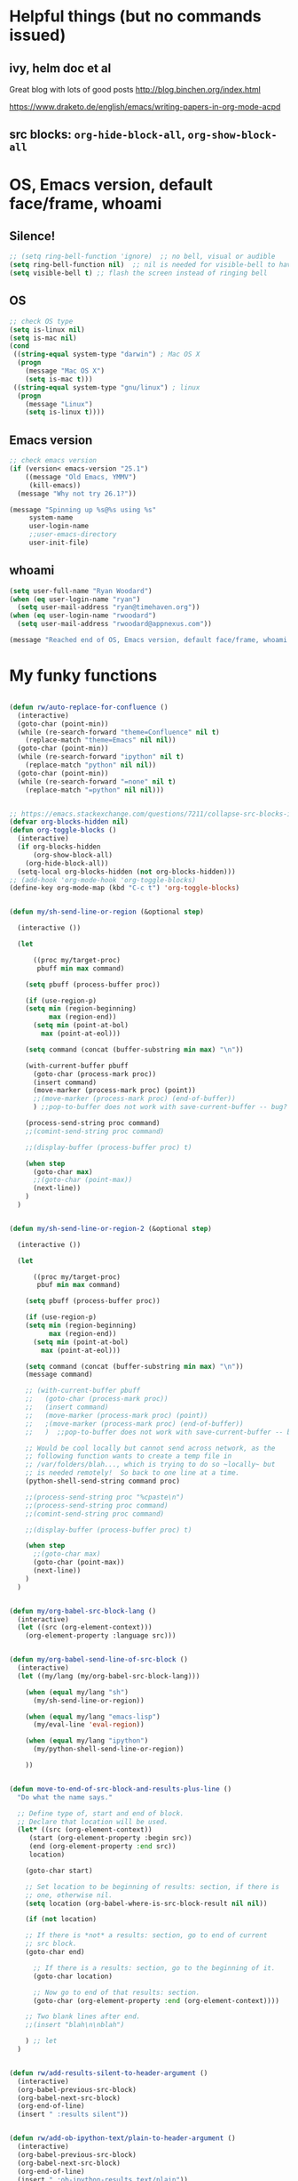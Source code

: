 * Helpful things (but no commands issued)

** ivy, helm doc et al

Great blog with lots of good posts
http://blog.binchen.org/index.html

https://www.draketo.de/english/emacs/writing-papers-in-org-mode-acpd


** src blocks: ~org-hide-block-all~, ~org-show-block-all~

* OS, Emacs version, default face/frame, whoami

** Silence!
#+BEGIN_SRC emacs-lisp :tangle yes
;; (setq ring-bell-function 'ignore)  ;; no bell, visual or audible
(setq ring-bell-function nil)  ;; nil is needed for visible-bell to have an effect
(setq visible-bell t) ;; flash the screen instead of ringing bell
#+END_SRC
** OS

#+BEGIN_SRC emacs-lisp :tangle yes
;; check OS type
(setq is-linux nil)
(setq is-mac nil)
(cond
 ((string-equal system-type "darwin") ; Mac OS X
  (progn
    (message "Mac OS X")
    (setq is-mac t)))
 ((string-equal system-type "gnu/linux") ; linux
  (progn
    (message "Linux")
    (setq is-linux t))))
#+END_SRC

#+RESULTS:
: t

** Emacs version

#+BEGIN_SRC emacs-lisp :tangle yes
;; check emacs version
(if (version< emacs-version "25.1")
    ((message "Old Emacs, YMMV")
     (kill-emacs))
  (message "Why not try 26.1?"))

(message "Spinning up %s@%s using %s"
	 system-name
	 user-login-name
	 ;;user-emacs-directory
	 user-init-file)
#+END_SRC

#+RESULTS:
: Spinning up rwoodard@rwoodard using nil

** whoami

#+BEGIN_SRC emacs-lisp :tangle yes
(setq user-full-name "Ryan Woodard")
(when (eq user-login-name "ryan")
  (setq user-mail-address "ryan@timehaven.org"))
(when (eq user-login-name "rwoodard")
  (setq user-mail-address "rwoodard@appnexus.com"))
#+END_SRC

#+RESULTS:

#+BEGIN_SRC emacs-lisp :tangle yes
(message "Reached end of OS, Emacs version, default face/frame, whoami!")
#+END_SRC
* My funky functions

#+BEGIN_SRC emacs-lisp :tangle yes

(defun rw/auto-replace-for-confluence ()
  (interactive)
  (goto-char (point-min))
  (while (re-search-forward "theme=Confluence" nil t)
    (replace-match "theme=Emacs" nil nil))
  (goto-char (point-min))
  (while (re-search-forward "ipython" nil t)
    (replace-match "python" nil nil))
  (goto-char (point-min))
  (while (re-search-forward "=none" nil t)
    (replace-match "=python" nil nil)))


;; https://emacs.stackexchange.com/questions/7211/collapse-src-blocks-in-org-mode-by-default
(defvar org-blocks-hidden nil)
(defun org-toggle-blocks ()
  (interactive)
  (if org-blocks-hidden
      (org-show-block-all)
    (org-hide-block-all))
  (setq-local org-blocks-hidden (not org-blocks-hidden)))
;; (add-hook 'org-mode-hook 'org-toggle-blocks)
(define-key org-mode-map (kbd "C-c t") 'org-toggle-blocks)


(defun my/sh-send-line-or-region (&optional step)

  (interactive ())

  (let

      ((proc my/target-proc)
       pbuff min max command)

    (setq pbuff (process-buffer proc))

    (if (use-region-p)
	(setq min (region-beginning)
	      max (region-end))
      (setq min (point-at-bol)
	    max (point-at-eol)))

    (setq command (concat (buffer-substring min max) "\n"))

    (with-current-buffer pbuff
      (goto-char (process-mark proc))
      (insert command)
      (move-marker (process-mark proc) (point))
      ;;(move-marker (process-mark proc) (end-of-buffer))
      )	;;pop-to-buffer does not work with save-current-buffer -- bug?

    (process-send-string proc command)
    ;;(comint-send-string proc command)

    ;;(display-buffer (process-buffer proc) t)

    (when step
      (goto-char max)
      ;;(goto-char (point-max))
      (next-line))
    )
  )


(defun my/sh-send-line-or-region-2 (&optional step)

  (interactive ())

  (let

      ((proc my/target-proc)
       pbuf min max command)

    (setq pbuff (process-buffer proc))

    (if (use-region-p)
	(setq min (region-beginning)
	      max (region-end))
      (setq min (point-at-bol)
	    max (point-at-eol)))

    (setq command (concat (buffer-substring min max) "\n"))
    (message command)

    ;; (with-current-buffer pbuff
    ;;   (goto-char (process-mark proc))
    ;;   (insert command)
    ;;   (move-marker (process-mark proc) (point))
    ;;   ;(move-marker (process-mark proc) (end-of-buffer))
    ;;   )  ;;pop-to-buffer does not work with save-current-buffer -- bug?

    ;; Would be cool locally but cannot send across network, as the
    ;; following function wants to create a temp file in
    ;; /var/folders/blah..., which is trying to do so ~locally~ but
    ;; is needed remotely!  So back to one line at a time.
    (python-shell-send-string command proc)

    ;;(process-send-string proc "%cpaste\n")
    ;;(process-send-string proc command)
    ;;(comint-send-string proc command)

    ;;(display-buffer (process-buffer proc) t)

    (when step
      ;;(goto-char max)
      (goto-char (point-max))
      (next-line))
    )
  )


(defun my/org-babel-src-block-lang ()
  (interactive)
  (let ((src (org-element-context)))
    (org-element-property :language src)))


(defun my/org-babel-send-line-of-src-block ()
  (interactive)
  (let ((my/lang (my/org-babel-src-block-lang)))

    (when (equal my/lang "sh")
      (my/sh-send-line-or-region))

    (when (equal my/lang "emacs-lisp")
      (my/eval-line 'eval-region))

    (when (equal my/lang "ipython")
      (my/python-shell-send-line-or-region))

    ))


(defun move-to-end-of-src-block-and-results-plus-line ()
  "Do what the name says."

  ;; Define type of, start and end of block.
  ;; Declare that location will be used.
  (let* ((src (org-element-context))
	 (start (org-element-property :begin src))
	 (end (org-element-property :end src))
	 location)

    (goto-char start)

    ;; Set location to be beginning of results: section, if there is
    ;; one, otherwise nil.
    (setq location (org-babel-where-is-src-block-result nil nil))

    (if (not location)

	;; If there is *not* a results: section, go to end of current
	;; src block.
	(goto-char end)

      ;; If there is a results: section, go to the beginning of it.
      (goto-char location)

      ;; Now go to end of that results: section.
      (goto-char (org-element-property :end (org-element-context))))

    ;; Two blank lines after end.
    ;;(insert "blah\n\nblah")

    ) ;; let
  )


(defun rw/add-results-silent-to-header-argument ()
  (interactive)
  (org-babel-previous-src-block)
  (org-babel-next-src-block)
  (org-end-of-line)
  (insert " :results silent"))
   

(defun rw/add-ob-ipython-text/plain-to-header-argument ()
  (interactive)
  (org-babel-previous-src-block)
  (org-babel-next-src-block)
  (org-end-of-line)
  (insert " :ob-ipython-results text/plain"))
   


(defun insert-block-same-as-current (el)
  "docstring"
  (let* ((language (org-element-property :language el))
	 (parameters (org-element-property :parameters el)))
    (beginning-of-line)
    (insert (format "#+BEGIN_SRC %s %s

    ,#+" "END_SRC\n\n" language parameters)))
  (previous-line)
  (previous-line)
  (previous-line)
  )


(defun move-and-insert-new-block (below)
  "Do two things with one call."
  ;; Find out if we need to go up or down.

  (let* ((el (org-element-context)))

    (if below

	(move-to-end-of-src-block-and-results-plus-line)

      (org-babel-goto-src-block-head)

      ) ;; if below

    (insert-block-same-as-current el)
    )
  )


(defun insert-new-block-same-as-current (&optional below)
  "Insert a src block above the current point.
	      With prefix arg BELOW, insert it below the current point."

  (interactive "P")

  (cond

   ((org-in-src-block-p)

    ;; If we are in a src block, do this stuff.
    (move-and-insert-new-block below))

   ) ;; cond

  ) ;; defun


(defun insert-new-block-same-as-current-below ()
  (interactive)
  (insert-new-block-same-as-current t))


(defun select-current-line ()
  "Select the current line"
  (interactive)
  (end-of-line) ; move to end of line
  (set-mark (line-beginning-position)))


(defun my/python-shell-send-line-or-region ()
  "docstring"
  (interactive)
  (if (use-region-p)
      (python-shell-send-region	;; This function is built-in to python-mode.
       (region-beginning) (region-end))
    ;; else
    (python-shell-send-region
     (line-beginning-position) (line-end-position))))


;;
;; from
;; https://emacs.stackexchange.com/questions/24190/send-orgmode-sh-babel-block-to-eshell-term-in-emacs
;; needs
;; https://github.com/metaperl/shell-current-directory/blob/master/shell-current-directory.el
;;

;; (use-package shell-current-directory
;;   :bind ("M-S" . shell-current-directory)
;;   :config (load-file (expand-file-name "shell.el"
;;				       user-emacs-directory)))


;; (defun kdm/sh-send-line-or-region ()
;;   (interactive)
;;   (if (use-region-p)
;;       (append-to-buffer (get-buffer (directory-shell-buffer-name)) (mark)(point))
;;     (let (p1 p2)
;;       (setq p1 (line-beginning-position))
;;       (setq p2 (line-end-position))
;;       (append-to-buffer (get-buffer (directory-shell-buffer-name)) p1 p2)
;;       ))
;;   (let (b)
;;     (setq b (get-buffer (current-buffer)))
;;     (switch-to-buffer-other-window (get-buffer (directory-shell-buffer-name)))
;;     (execute-kbd-macro "\C-m")
;;     (switch-to-buffer-other-window b)
;;     )
;;   )

;; (global-set-key "\M-s" 'kdm/sh-send-line-or-region)
#+END_SRC

#+RESULTS:
: my/python-shell-send-line-or-region

#+BEGIN_SRC emacs-lisp :tangle yes
(message "Reached end of my funky functions!")
#+END_SRC
* My key bindings

#+BEGIN_SRC emacs-lisp :tangle yes
;; See examples at bottom of this file of ways to set keys.

;; Global.

(global-set-key [end]
		'move-end-of-line)
(global-set-key [home]
		'move-beginning-of-line)
(global-set-key (kbd "s-s")
		'isearch-forward)  ;; Mac command key
(global-set-key (kbd "s-r")
		'isearch-backward)  ;; Mac command key

(add-hook 'isearch-mode-hook
	  (lambda ()

	    (define-key isearch-mode-map (kbd "s-s")
	      'isearch-repeat-forward)
	    (define-key isearch-mode-map (kbd "s-r")
	      'isearch-repeat-backward)
	    ))

;; Make only one window.
(global-set-key [f1]
		'delete-other-windows)

;; Make this window go away.
(global-set-key [S-f1]
		'delete-window)

;; Go to table of key bindings.
(global-set-key [M-f1]
		(lambda ()
		  (interactive)
		  (bookmark-jump "keys")
		  (recenter-top-bottom 1)))

;; Split window in half (top and bottom).
(global-set-key [f2]
		(lambda ()
		  (interactive)
		  (split-window-vertically)
		  (other-window 1)))

;; Split window in half (left and right).
(global-set-key [S-f2]
		(lambda ()
		  (interactive)
		  (split-window-horizontally)
		  (other-window 1)))

;; Bury buffer.
(global-set-key [f3]
		'bury-buffer)

;; Kill buffer (require two key presses since it's a kill).
(global-set-key [S-f3]
		'kill-buffer)

;; Set target buffer for sending commands to
(defun my/set-target-buffer ()
  "Tag as target buffer for shell commands"
  (interactive)
  (setq my/target-proc (get-buffer-process (current-buffer)))
  (message (concat "New my/target-proc is " (buffer-name)))
  )
(global-set-key [C-S-f4] 'my/set-target-buffer)
(global-set-key [M-s-f4] 'my/sh-send-line-or-region)

;; Switch to most recent buffer.
(global-set-key [f5]
		(lambda ()
		  (interactive)
		  (switch-to-buffer nil)))

;; JFGI
(global-set-key [S-f5]
		'browse-url)

;; Go to next window.
(global-set-key [f6]
		(lambda ()
		  (interactive)
		  (other-window 1)))

;; Go to previous window.
(global-set-key [S-f6]
		(lambda ()
		  (interactive)
		  (other-window -1)))

;; Go to next frame
(global-set-key [C-f6]
		(lambda ()
		  (interactive)
		  (other-frame 1)))

;; center line
(global-set-key [f7]
		'recenter-top-bottom)

;; helm version of buffers.
(global-set-key [f8]
		'helm-mini)

;; speedbar
(global-set-key [S-f8]
		'sr-speedbar-toggle)

;; menu that a mouse would find.
(global-set-key [M-f8]
		'tmm-menubar)

;; Info!
(global-set-key [C-f8]
		'info)

;; Top and bottom of buffer.
(global-set-key [S-f9]
		'beginning-of-buffer)

(global-set-key [S-f10]
		(lambda ()
		  (interactive)
		  (goto-char (point-max))))

(global-set-key [S-f11]
		'helm-find-files)

(global-set-key [f11]
		'save-buffer)

(global-set-key [f12]
		'helm-M-x)

(global-set-key [C-f12]
		'eval-last-sexp)

;; temp place for one-off keyboard macros, for now
;; (global-set-key [f14]
;;                 'akmtdfgen)




;; org bindings moved to org section below






(add-hook 'sh-mode-hook
	  (lambda()

	    (define-key sh-mode-map [M-f12]
	      (lambda ()
		(interactive)
		(my/sh-send-line-or-region)
		))


	    (define-key sh-mode-map [S-f12]
	      (lambda ()
		(interactive)
		(my/sh-send-line-or-region t)
		))

	    ;; (define-key sh-mode-map [f12]
	    ;;   (lambda ()
	    ;;     (interactive)
	    ;;     (let (b)
	    ;;       (setq b (get-buffer (current-buffer)))
	    ;;       (sh-send-line-or-region-and-step)
	    ;;       (goto-char (point-max))
	    ;;       (switch-to-buffer-other-window b)
	    ;;     )))


	    ;; (define-key sh-mode-map [S-f12]
	    ;;   (lambda ()
	    ;;     (interactive)
	    ;;     (let (b)
	    ;;       (setq b (get-buffer (current-buffer)))
	    ;;       (sh-send-line-or-region-and-step)
	    ;;       (goto-char (point-max))
	    ;;       (switch-to-buffer-other-window b)
	    ;;       (next-line)
	    ;;       (end-of-line))))

	    ))


;; Piggybacking on sh-mode to send to spark-shell.
(add-hook 'scala-mode-hook
	  (lambda()

	    (define-key scala-mode-map [M-f12]
	      (lambda ()
		(interactive)
		(my/sh-send-line-or-region)
		))


	    (define-key scala-mode-map [S-f12]
	      (lambda ()
		(interactive)
		(my/sh-send-line-or-region t)
		))

	    ))


(defun my/eval-line (mode-specific-eval)
  "Send entire current line to sh, elisp, python or whatever."
  (let ((start (line-beginning-position))
	(end (line-end-position)))
    (funcall mode-specific-eval start end)))


(add-hook 'python-mode-hook
	  (lambda()

	    (define-key python-mode-map [M-f12]
	      (lambda ()
		(interactive)
		(my/eval-line 'python-shell-send-region)))

	    (define-key python-mode-map [S-f12]
	      (lambda ()
		(interactive)
		(my/eval-line 'python-shell-send-region)
		(next-line)
		(end-of-line)))


	    ;; Sometimes this is useful, like over ssh to BARE.
	    (define-key python-mode-map [M-f12]
	      (lambda ()
		(interactive)
		(my/sh-send-line-or-region)
		))


	    (define-key python-mode-map [S-f12]
	      (lambda ()
		(interactive)
		(my/sh-send-line-or-region t)
		))


	    ))


(add-hook 'emacs-lisp-mode-hook
	  (lambda()

	    (define-key emacs-lisp-mode-map [S-f12]
	      (lambda ()
		(interactive)
		(my/eval-line 'eval-region)))

	    ))


(global-set-key (kbd "M-x") 'helm-M-x)

  ;; Cool things in term mode.
  ;;
  ;; ‘C-c C-l’
  ;; ‘C-c C-o’


  ;;;;
  ;;
  ;; Examples.
  ;;
  ;; From Info, examples of ways to set global keys:
  ;;
  ;; (global-set-key (kbd "C-c y") 'clipboard-yank)
  ;; (global-set-key (kbd "C-M-q") 'query-replace)
  ;; (global-set-key (kbd "<f5>") 'flyspell-mode)
  ;; (global-set-key (kbd "C-<f5>") 'linum-mode)
  ;; (global-set-key (kbd "C-<right>") 'forward-sentence)
  ;; (global-set-key (kbd "<mouse-2>") 'mouse-save-then-kill)

  ;; (global-set-key "\C-x\M-l" 'make-symbolic-link)

  ;; <TAB>
  ;; (global-set-key "\C-x\t" 'indent-rigidly)

  ;; (global-set-key [?\C-=] 'make-symbolic-link)
  ;; (global-set-key [?\M-\C-=] 'make-symbolic-link)
  ;; (global-set-key [?\H-a] 'make-symbolic-link)
  ;; (global-set-key [f7] 'make-symbolic-link)
  ;; (global-set-key [C-mouse-1] 'make-symbolic-link)

  ;; (global-set-key [?\C-z ?\M-l] 'make-symbolic-link)
#+END_SRC

#+RESULTS:
| (lambda nil (define-key emacs-lisp-mode-map [f12] (lambda nil (interactive) (my/eval-line (quote eval-region))))) | (lambda nil (define-key emacs-lisp-mode-map [f12] (function (lambda nil (interactive) (my/eval-line (quote eval-region)))))) | lisp-outline-setup | (lambda nil (lispy-mode) (eldoc-mode)) | ac-emacs-lisp-mode-setup | aggressive-indent-mode |

#+BEGIN_SRC emacs-lisp :tangle yes
(message "Reached end of my key bindings!")
#+END_SRC
* SSH, tramp

#+BEGIN_SRC emacs-lisp :tangle yes
(setq tramp-default-method "ssh")
(setq tramp-auto-save-directory "~/tmp/tramp/")
(setq tramp-chunksize 2000)

;; tramp can be really slow, the following really helped
;; https://emacs.stackexchange.com/questions/17543/tramp-mode-is-much-slower-than-using-terminal-to-ssh
(setq remote-file-name-inhibit-cache nil)
(setq vc-ignore-dir-regexp
      (format "%s\\|%s"
                    vc-ignore-dir-regexp
                    tramp-file-name-regexp))
(setq tramp-verbose 1)
(eval-after-load 'tramp '(setenv "SHELL" "/bin/bash"))
#+END_SRC

#+RESULTS:
: 1

#+BEGIN_SRC emacs-lisp :tangle yes
(message "Reached end of * SSH, tramp!")
#+END_SRC
* Confluence (corpwiki)

#+BEGIN_SRC emacs-lisp :tangle yes
(require 'ox-confluence)
#+END_SRC

#+BEGIN_SRC emacs-lisp :tangle yes
(message "Reached end of * Confluence (corpwiki)!")
#+END_SRC

* Other useful packages

#+BEGIN_SRC emacs-lisp :tangle yes
;; associated file extensions with modes
(setq auto-mode-alist (append '(("\\.m$" . octave-mode))
      auto-mode-alist))

;; https://emacs.stackexchange.com/questions/20799/show-time-in-different-time-zones
;; (setq display-time-world-time-format "%Z\t%a %d %b %R\t%Y-%m-%d %H:%M:%S\t%R %F %a")
(setq display-time-world-time-format "\t%Z\t%R\t%F\t%a")
(setq display-time-format "%R %F %a")
;;(display-time-mode 1)
;;(display-time-mode 0)

;; used by (display-time-world)

;; (defface egoge-display-time
;;   '((((type x w32 mac))
;;      ;; #060525 is the background colour of my default face.
;;      (:foreground "#060525" :inherit bold))
;;     (((type tty))
;;      (:foreground "blue")))
;;   "Face used to display the time in the mode line.")

;; This causes the current time in the mode line to be displayed in
;; `egoge-display-time-face' to make it stand out visually.
;; (setq display-time-string-forms
;;       '((propertize (concat " " 24-hours ":" minutes " ")
;;  		    'face 'egoge-display-time)))

;; (setq display-time-string-forms
;;       '((substring year -2) "/" month "/" day
;;     " " 24-hours ":" minutes ":" seconds
;;     (if time-zone " (") time-zone (if time-zone ")")
;;     (if mail " Mail" "")))


;; (setq display-time-string-forms
;;       '(year "-" month "-" day
;;     " " 24-hours ":" minutes ":" seconds
;;     (if time-zone " (") time-zone (if time-zone ")")))

;; https://emacs.stackexchange.com/questions/7365/how-to-display-date-in-julian-in-the-mode-line
(set-time-zone-rule t) ;; Use Universal time.
(setq display-time-string-forms
    '(24-hours ":" minutes ":" seconds
    (if time-zone " (") time-zone (if time-zone ")")))

(let ((time (current-time)))
  (set-time-zone-rule t) ;; Use Universal time.
  (prog1 (format-time-string "%Y-%m-%d %T UTC" time)
    (set-time-zone-rule nil))) ;; Reset to default time zone.

;; https://emacs.stackexchange.com/questions/20799/show-time-in-different-time-zones
;; (add-to-list 'zoneinfo-style-world-list '("Europe/Greenwich" "Greenwich"))

;; (setq zoneinfo-style-world-list '(("America/Los_Angeles" "Portland") ("America/New_York" "New York")
;;  ("Europe/London" "London") ("Europe/Paris" "Paris") ("Asia/Calcutta"
;;  "Bangalore") ("Asia/Tokyo" "Tokyo") ("Europe/Greenwich" "Greenwich")))

(setq zoneinfo-style-world-list '(("America/Los_Angeles" "Portland") ("America/New_York" "New York")
("Europe/Greenwich" "Greenwich")))

#+END_SRC


#+BEGIN_SRC emacs-lisp :tangle yes
;; The following were automatically saved by savehist:

;; (setq savehist-minibuffer-history-variables '(buffer-name-history file-name-history helm-apropos-history helm-M-x-input-history))
;; (setq buffer-name-history '("for_scimax_standalone" "helm-adaptive-history"))
;; (setq file-name-history '(#("~/.emacs.d/elisp/scimax/user/" 0 29 (ivy-index 0)) #("/Users/rwoodard/github/timehaven/dotemacsd/for_scimax_standalone/" 0 65 (ivy-index 0)) #("~/github/timehaven/dotemacsd/for_scimax_standalone/ryan_after_scimax.org" 1 2 (match-part "/Users/rwoodard/github/timehaven/dotemacsd/for_scimax_standalone/ryan_after_scimax.org") 2 72 (match-part "/Users/rwoodard/github/timehaven/dotemacsd/for_scimax_standalone/ryan_after_scimax.org")) #("/Users/rwoodard/.emacs.d/helm-adaptive-history" 0 46 (ivy-index 0))))
;; (setq helm-apropos-history '("savehis"))
;; (setq helm-M-x-input-history '("fin poi" "saveh" "info" "helm ap" "helm resu"))

(setq history-delete-duplicates t)
(setq savehist-additional-variables 
                    '(command-history))

;; some Stack Overflow post saved all of these, but probably not
;; necessary.
;; https://emacs.stackexchange.com/questions/45069/how-do-i-persist-m-x-calls-so-they-can-be-displayed-in-mru-order
;;
;; magit-read-rev-history
;;                       read-expression-history
;;                       helm-grep-history
;;                       minibuffer-history
;;                       file-name-history
;;                       ido-file-history
;;                       evil-ex-history
;;                       mark-ring
;;                       search-ring
;;                       extended-command-history
;;                       evil-jumps-history
;;                       kill-ring
;;                       search-ring
;;                       regexp-search-ring
;;                       compile-history
;;                       log-edit-comment-ring
;;                       command-history))
(savehist-mode 1)
#+END_SRC


#+BEGIN_SRC emacs-lisp :tangle yes 
(use-package sr-speedbar)
(require 'sr-speedbar)

;; On Mac, -R does not work.
;; (setq projectile-tags-command "ctags -Re -f \"%s\" %s")  ;; original
;; brew install ctags
(when (eq is-mac t)
  (setq projectile-tags-command "/usr/local/Cellar/ctags/5.8_1/bin/ctags -Re -f \"%s\" %s"))
#+END_SRC


[[http://pragmaticemacs.com/emacs/tree-style-directory-views-in-dired-with-dired-subtree/][dired subtree!]] source is [[https://github.com/Fuco1/dired-hacks][here]].

In ~dired~ mode, use ~i~ to expand subdirectory and ~;~ to hide it
again.  Great stuff!  Probably lots of other cool ~dired~ hacks there.

#+BEGIN_SRC emacs-lisp :tangle yes 
(use-package dired-subtree
  :config
  (bind-keys :map dired-mode-map
             ("i" . dired-subtree-insert)
             (";" . dired-subtree-remove)))
#+END_SRC

#+BEGIN_SRC emacs-lisp :tangle yes
(message "Reached end of * Other useful packages!")
#+END_SRC

* Dashboard at startup

https://github.com/rakanalh/emacs-dashboard

#+BEGIN_SRC emacs-lisp :tangle yes
  ;; (use-package dashboard
  ;;   :ensure t
  ;;   :config
  ;;   (dashboard-setup-startup-hook))

;; https://github.com/daedreth/UncleDavesEmacs
(use-package dashboard
  :ensure t
  :config
    (dashboard-setup-startup-hook)
    (setq dashboard-items '((recents  . 5)
                            (projects . 5)))
    (setq dashboard-banner-logo-title "Welcome to Uncle Ryan's Emacs!"))
#+END_SRC

#+BEGIN_SRC emacs-lisp :tangle yes
;; http://irreal.org/blog/?p=1450
;; http://irreal.org/blog/?p=6645
;; Make Mac fn key the hyper H- modifier key.
(when (eq is-mac t)
  (setq ns-function-modifier 'hyper))

(require 'scimax-hydra)  ;; OH..MY..GOODNESS...
(require 'scimax-dashboard)

#+END_SRC

#+BEGIN_SRC emacs-lisp :tangle yes
(message "Reached end of * keymap!")
#+END_SRC
* keymap
* org settings
Remove this stuff from html publish:
#+BEGIN_SRC
Author: Ryan Woodard
Created: 2017-12-21 Thu 16:46
Validate
#+END_SRC

#+BEGIN_SRC emacs-lisp :tangle yes
(setq org-export-html-postamble nil)
#+END_SRC

#+RESULTS:

Do cool Library of Babel things so that each ipython .org file I can simply do

#+BEGIN_EXAMPLE
# +BEGIN_SRC ipython :results output silent :noweb yes
<<ipython-startup>>
# +END_SRC
#+END_EXAMPLE

#+begin_src emacs-lisp :tangle yes
(org-babel-lob-ingest "~/lob.org")
#+end_src


Allow inline image resizing within org doc:

#+BEGIN_EXAMPLE
#+ATTR_ORG: :width 30%
[[file:static/IMG_20171212_134953.jpg]]
#+END_EXAMPLE

#+BEGIN_SRC emacs-lisp :tangle yes
(setq org-image-actual-width nil)
#+END_SRC

#+BEGIN_SRC emacs-lisp :tangle yes
(message "Reached end of * org settings!")
#+END_SRC

** html css output
#+BEGIN_SRC emacs-lisp :tangle no
;; https://github.com/dakrone/ox-tufte
;; (require 'ox-tufte)
#+END_SRC

#+RESULTS:
: ox-tufte

** org related macros and keybindings

#+BEGIN_SRC emacs-lisp :tangle yes
(add-hook 'org-mode-hook
	  (lambda ()

	    (define-key org-mode-map [M-f3]
	      'org-babel-remove-result-one-or-many)

	    ;; Remove all results in buffer...dangerous!  But can undo!
	    (define-key org-mode-map [C-f3]
	      (lambda ()
		(interactive)
		(org-babel-remove-result-one-or-many t)))

	    (define-key org-mode-map [f4]
	      'org-ctrl-c-ctrl-c)
	      ;; 'org-babel-execute-src-block)

	    (define-key org-mode-map [f9]
	      (lambda ()
		(interactive)
		(org-previous-block nil)
		;; (org-show-block-all)
		;; (outline-show-all)
		))

	    (define-key org-mode-map [f10]
	      (lambda ()
		(interactive)
		(org-next-block nil)
		;; (org-show-block-all)
		;; (outline-show-all)
		))

	    ;; Toggle hide of all results.
	    (define-key org-mode-map [S-f9]
	      'org-babel-hide-result-toggle)

	    ;; Go to results section of current block.
	    (define-key org-mode-map [S-f10]
	      (lambda ()
		(interactive)
		(let ((location (org-babel-where-is-src-block-result)))
		  (when location
		    (goto-char location)))))

	    ;; (define-key org-mode-map [M-f9]
	    ;;   'insert-new-block-same-as-current)

	    ;; insert src block above
	    (define-key org-mode-map [M-f9]
	      (lambda ()
		(interactive)
		(org-babel-insert-block)))

	    (define-key org-mode-map [C-f9]
	      'org-show-block-all)

	    (define-key org-mode-map [C-f10]
	      'org-hide-block-all)

	    (define-key org-mode-map [C-S-f9]
	      'outline-show-all)

	    (define-key org-mode-map [C-S-f10]
	      'outline-hide-body)

	    ;; insert src block below
	    (define-key org-mode-map [M-f10]
	      (lambda ()
		(interactive)
		(org-babel-insert-block t)))

	    ;; (define-key org-mode-map [M-f10]
	    ;;   'insert-new-block-same-as-current-below)

	    (define-key org-mode-map [S-f4]
	      (lambda ()
		(interactive)
		(org-ctrl-c-ctrl-c)
		;; (org-babel-execute-src-block)
		(org-next-block)))

	    (define-key org-mode-map [M-f4]
	      (lambda ()
		(interactive)
		(org-ctrl-c-ctrl-c)
		;; (org-babel-execute-src-block)
		(insert-new-block-same-as-current-below)))


	    ;; (define-key org-mode-map [f12]
	    ;;   'my/org-babel-send-line-of-src-block)

	    ;; (define-key org-mode-map [S-f12]
	    ;;   (lambda ()
	    ;; 	(interactive)
	    ;; 	(org-fill-paragraph)
	    ;; 	(save-buffer)
	    ;; 	(org-html-export-to-html)))

	    (define-key org-mode-map [S-f12] 'org-fill-paragraph)

	    (define-key org-mode-map [M-f12]
	      'org-edit-special)

	    ))


(add-hook 'org-src-mode-hook
	  (lambda ()

	    ;; C-c C-c, standard Python mode, no elpy
	    (define-key org-src-mode-map [f4]
	      'python-shell-send-buffer)

	    (define-key org-src-mode-map [M-f12]
	      'org-edit-src-exit)

	    (define-key org-src-mode-map [f9]
	      (lambda ()
		(interactive)
		(org-previous-block)
		(org-show-block-all)))


	    ))


;; publish as html file
(fset 'my/export-as-html-file
   "\C-c\C-ehh")


;; (add-hook 'text-mode-hook 'refill-mode)
;; (remove-hook 'text-mode-hook 'refill-mode)
;; (add-hook 'text-mode-hook
;; 	  (lambda()

;; 	    (define-key emacs-lisp-mode-map [f12]
;; 	      (lambda ()
;; 		(interactive)
;; 		(my/eval-line 'eval-region)))

;; 	    ))


;; Tough nut to crack.
;; https://github.com/davidshepherd7/aggressive-fill-paragraph-mode
;; https://emacs.stackexchange.com/questions/3746/is-there-fully-automatic-fill-paragraph-mode-for-code-comments

;; does not work
;; (add-hook 'org-mode-hook 'refill-mode)
;; (add-hook 'org-src-mode-hook
;; 	  (lambda ()
;; 	    (interactive)
;; 	    (refill-mode -1)))

;; (remove-hook 'org-mode-hook 'refill-mode)
;; (remove-hook 'org-src-mode-hook 'refill-mode)
;;             (lambda ()
;;               ;; Enable fill column indicator
;;               ;;(fci-mode t)
;;               ;; Turn off line numbering, it makes org so slow
;;               ;;(linum-mode -1)
;;               ;; Set fill column to 79
;;               ;;(setq fill-column 79)
;;               ;; Enable automatic line wrapping at fill column
;;               (refill-mode t)))


(setq org-hide-emphasis-markers t)

;; Allow 10 lines to be bold.
;; https://emacs.stackexchange.com/questions/13820/inline-verbatim-and-code-with-quotes-in-org-mode
;; (setcar (nthcdr 4 org-emphasis-regexp-components) 10)

;; https://ox-hugo.scripter.co/test/posts/multi-line-bold/
(with-eval-after-load 'org
  ;; Allow multiple line Org emphasis markup.
  ;; http://emacs.stackexchange.com/a/13828/115
  (setcar (nthcdr 4 org-emphasis-regexp-components) 20) ;Up to 20 lines, default is just 1
  ;; Below is needed to apply the modified `org-emphasis-regexp-components'
  ;; settings from above.
  (org-set-emph-re 'org-emphasis-regexp-components org-emphasis-regexp-components))
#+END_SRC

#+RESULTS:
: 10

** capture, agenda, etc

From https://emacs.cafe/emacs/orgmode/gtd/2017/06/30/orgmode-gtd.html:

#+BEGIN_SRC emacs-lisp :tangle yes
(setq org-agenda-files '("~/org/inbox.org"
                         "~/org/read.org"
                         "~/org/ml.org"
                         "~/org/de.org"
                         ;;"~/org/someday.org"
                         "~/org/personal.org"
                         "~/org/tickler.org"))

(setq org-todo-keywords '((sequence "TODO(t)" "WAITING(w)" "|" "DONE(d)" "CANCELLED(c)")))

;; (setq org-log-done 'note)  ;; note and time
(setq org-log-done 'time)  ;; time only

(setq org-agenda-custom-commands 
      '(("o" "At the office" tags-todo "@office"
         ((org-agenda-overriding-header "Office")))))

;; capture with C-c C-c
(setq org-capture-templates '(("t" "Todo [inbox]" entry
                               (file+headline "~/org/inbox.org" "Tasks")
                               "* TODO %i%?")
                              ("T" "Tickler" entry
                               (file+headline "~/org/tickler.org" "Tickler")
                               "* %i%? \n %U")
                              ("r" "read" entry
                               (file+headline "~/org/read.org" "Read!")
                               "* %i%? \n %U")
))

;; for refile C-c C-w (daily!)
(setq org-refile-targets '(("~/org/inbox.org" :maxlevel . 3)
                           ("~/org/read.org" :maxlevel . 3)
                           ("~/org/ml.org" :maxlevel . 3)
                           ("~/org/de.org" :maxlevel . 3)
                           ("~/org/someday.org" :maxlevel . 3)
                           ("~/org/personal.org" :maxlevel . 3)
                           ("~/org/README_AN_useful.org" :maxlevel . 3)
                           ("~/org/tickler.org" :maxlevel . 2)))


#+END_SRC

#+RESULTS:
: ((~/org/de.org :maxlevel . 3) (~/org/ml.org :level . 1) (~/org/tickler.org :maxlevel . 2))

** ivy views
#+BEGIN_SRC emacs-lisp :tangle yes
;; Enable bookmarks and recentf
(setq ivy-use-virtual-buffers t)

;; Example setting for ivy-views
(setq ivy-views
      `(
	("{} main6"
	 (vert
	  (horz (file "/Users/rwoodard/org/inbox.org" 1)
		(file "/Users/rwoodard/org/de.org" 1)
		(file "/Users/rwoodard/org/ml.org" 1))
	  (horz (file "/Users/rwoodard/org/read.org" 1)
		(file "/Users/rwoodard/github/timehaven/dotemacsd/for_scimax_standalone/ryan_after_scimax.org" 1)
		(file "/Users/rwoodard/org/README_AN_useful.org" 1))))

	("{} main6old"
	 (vert
	  (horz (file "/Users/rwoodard/org/inbox.org" 1)
		(file "/Users/rwoodard/github/timehaven/dotemacsd/for_scimax_standalone/ryan_after_scimax.org" 1)
		(file "/Users/rwoodard/org/README_AN_useful.org" 1))
	  (horz (file "/Users/rwoodard/org/read.org" 1)
		(file "/Users/rwoodard/org/ml.org" 1)
		(file "/Users/rwoodard/org/de.org" 1))))

("{} main7" (vert (horz (vert (file
  "/Users/rwoodard/org/inbox.org" 9) (file
  "/Users/rwoodard/org/personal.org" 226)) (file
  "/Users/rwoodard/org/README_AN_useful.org" 1) (file
  "/Users/rwoodard/github/timehaven/dotemacsd/for_scimax_standalone/ryan_after_scimax.org"
  25206)) (horz (file "/Users/rwoodard/org/read.org" 1) (file
  "/Users/rwoodard/org/de.org" 1) (file "/Users/rwoodard/org/ml.org"
  7787))))

	("{} *scratch* README_AN_useful.org"
	 (vert (file "/Users/rwoodard/org/README_AN_useful.org" 1)
	       (buffer "*scratch*" 146)))
	))
#+END_SRC

* server
#+BEGIN_SRC emacs-lisp :tangle yes
(setq server-socket-dir "~/.emacs.d/server-dir")
#+END_SRC

* Local dictionary files, paths

#+BEGIN_SRC emacs-lisp :tangle yes
(when (eq is-mac t)

  (setenv
   "DICPATH"
   (concat (getenv "HOME") "/Library/Spelling")))

;; (setq ispell-hunspell-dictionary-alist ispell-local-dictionary-alist)
;;      '(("en_US" (concat (getenv "HOME") "/Library/Spelling/en_US.aff"))))

(setq ispell-hunspell-dict-paths-alist
      '(("en_US" "/Users/rwoodard/Library/Spelling/en_US.aff")))
	;; ("ru_RU" "C:/cygwin64/usr/share/myspell/ru_RU.aff")
	;; ("uk_UA" "C:/cygwin64/usr/share/myspell/uk_UA.aff")
	;; ("en_GB" "C:/cygwin64/usr/share/myspell/en_GB.aff")))
#+END_SRC

#+RESULTS:
| en_US | /Users/rwoodard/Library/Spelling/en_US.aff |

#+BEGIN_SRC emacs-lisp :tangle yes
(message "Reached end of * Local dictionary files, paths!")
#+END_SRC
* COMMENT Finalize theme

#+BEGIN_SRC emacs-lisp :tangle no
;; (load-theme 'misterioso)
;; (load-theme 'wombat)
;; (load-theme 'zenburn)

;;(expand-file-name "emacs.org" user-emacs-directory)
;; (add-to-list 'custom-theme-load-path
;; 	     "~/.emacs.d/elisp/scimax/user/elisp/org-beautify-theme")
;; (load-theme 'org-beautify t)
;; (setq org-beautify-theme-use-box-hack nil)
#+END_SRC

#+RESULTS:
: t

#+BEGIN_SRC emacs-lisp :tangle no
;; (defface org-block-emacs-lisp
;;   `((t (:background "red")))
;;   "Face for elisp src blocks")
(setq org-src-fontify-natively t)
(insert (face-attribute 'default :background))
;; #242424
;;  (insert (face-attribute 'org-block-emacs-lisp :background))
;; LightCyan1
;;  (insert (face-attribute 'org-block-ipython :background))
;; thistle1
;;  (insert (face-attribute 'org-block-begin-line :background))
;; #E2E1D5

(custom-set-faces
 '(org-block-emacs-lisp ((t (:background "#E2E1D5"))))
 '(org-block-ipython ((t (:background "#2d3743#DarkCyan"))))
 )

(custom-set-faces
 '(org-block-emacs-lisp ((t (:background "chocolate4"))))
 '(org-block-ipython ((t (:background "DarkMagenta"))))
 )

SaddleBrown
Purple

(custom-set-faces
 '(org-block-emacs-lisp ((t (:background "gray20"))))
 '(org-block-ipython ((t (:background "gray0"))))
 )

(insert (face-attribute 'org-block-begin-line :background))
#E2E1D5
(insert (face-attribute 'org-block-begin-line :foreground))
#555555
(custom-set-faces
 '(org-special-keyword ((t (:background "#E2E1D5" :foreground "#555555" :weight normal))))
 '(org-meta-line ((t (:background "#E2E1D5" :foreground "#555555" :weight normal))))
)

;; Fontify the whole line for headings (with a background color).
(setq org-fontify-whole-heading-line t)


;;   '(org-block-emacs-lisp ((t (:background "#2d3743")))))
;;   '(org-block-emacs-lisp ((t (:background "#2d3440")))))

;; (custom-set-faces
;;    ;;'(org-block-emacs-lisp ((t (:background myfoo1))))
;;    '(org-block-emacs-lisp ((t (:inherit (background default)))))
;;    ;;'(org-block-ipython ((t (:background "#073642"))))
;;    '(org-block-ipython ((t (:inherit (background default)))))
;;    )

;; (defface org-block-python
;;   `((t (:background "DarkSeaGreen1")))
;;   "Face for python blocks")

;; (defface org-block-ipython
;;   `((t (:background "thistle1")))
;;   "Face for python blocks") 

;; (defface org-block-jupyter-hy
;;   `((t (:background "light goldenrod yellow")))
;;   "Face for hylang blocks")

;; (defface org-block-sh
;;   `((t (:background "gray90")))
;;   "Face for python blocks")

#+END_SRC

#+RESULTS:

#+BEGIN_SRC emacs-lisp :tangle no
(defun org-fontify-drawers (limit)
  "Fontify drawers.

   Crazy function from main vc version of org.el but slight tweak
   to make drawers line go all the way across screen!  Most
   understanding of what to tweak came from
   org-fontify-meta-lines-and-blocks-1."
  
  (when (re-search-forward org-drawer-regexp limit t)

    (message (match-string 0))  ;; just to show the name of drawer in *MESSAGES*
    
    (let ((beg (match-beginning 0))
	  (beg1 (line-beginning-position 2)))  ;; needed for crux move
      
      (add-text-properties
       (match-beginning 0) (match-end 0)
       '(font-lock-fontified t face org-special-keyword))
      (add-text-properties beg beg1 '(face org-meta-line))  ;; crux move
      (org-remove-flyspell-overlays-in (match-beginning 0) (match-end 0))
      t)))


(defun org-fontify-meta-lines-and-blocks-1 (limit)
  "Fontify #+ lines and blocks.

   stolen from scimax-org.el and modified to fontify #+NAME: and #+RESULTS: lines."
  
  (let ((case-fold-search t))
    (if (re-search-forward
	 "^\\([ \t]*#\\(\\(\\+[a-zA-Z]+:?\\| \\|$\\)\\(_\\([a-zA-Z]+\\)\\)?\\)[ \t]*\\(\\([^ \t\n]*\\)[ \t]*\\(.*\\)\\)\\)"
	 limit t)
	(let ((beg (match-beginning 0))
	      (block-start (match-end 0))
	      (block-end nil)
	      (lang (match-string 7))
	      (beg1 (line-beginning-position 2))
	      (dc1 (downcase (match-string 2)))
	      (dc3 (downcase (match-string 3)))
	      end end1 quoting block-type ovl)
	  (cond
	   ((and (match-end 4) (equal dc3 "+begin"))
	    ;; Truly a block
	    (setq block-type (downcase (match-string 5))
		  quoting (member block-type org-protecting-blocks))
	    (when (re-search-forward
		   (concat "^[ \t]*#\\+end" (match-string 4) "\\>.*")
		   nil t) ;; on purpose, we look further than LIMIT
	      (setq end (min (point-max) (match-end 0))
		    end1 (min (point-max) (1- (match-beginning 0))))
	      (setq block-end (match-beginning 0))
	      (when quoting
		(org-remove-flyspell-overlays-in beg1 end1)
		(remove-text-properties beg end
					'(display t invisible t intangible t)))
	      (add-text-properties
	       beg end '(font-lock-fontified t font-lock-multiline t))
	      (add-text-properties beg beg1 '(face org-meta-line))
	      (org-remove-flyspell-overlays-in beg beg1)
	      (add-text-properties	; For end_src
	       end1 (min (point-max) (1+ end)) '(face org-meta-line))
	      (org-remove-flyspell-overlays-in end1 end)
	      (cond
	       ((and lang (not (string= lang "")) org-src-fontify-natively)
		(org-src-font-lock-fontify-block lang block-start block-end)
		(add-text-properties beg1 block-end (list 'src-block t 'lang (substring-no-properties lang))))
	       (quoting
		(add-text-properties beg1 (min (point-max) (1+ end1))
				     (let ((face-name (intern (format "org-block-%s" lang))))
				       (append (and (facep face-name) (list face-name))
					       '(face org-block))))) ; end of source block
	       ((not org-fontify-quote-and-verse-blocks))
	       ((string= block-type "quote")
		(add-text-properties beg1 (min (point-max) (1+ end1)) '(face org-quote)))
	       ((string= block-type "verse")
		(add-text-properties beg1 (min (point-max) (1+ end1)) '(face org-verse))))
	      (add-text-properties beg beg1 '(face org-block-begin-line))
	      (add-text-properties (min (point-max) (1+ end)) (min (point-max) (1+ end1))
				   '(face org-block-end-line))
	      t))
	   ((member dc1 '("+title:" "+author:" "+email:" "+date:"))
	    (org-remove-flyspell-overlays-in
	     (match-beginning 0)
	     (if (equal "+title:" dc1) (match-end 2) (match-end 0)))
	    (add-text-properties
	     beg (match-end 3)
	     (if (member (intern (substring dc1 1 -1)) org-hidden-keywords)
		 '(font-lock-fontified t invisible t)
	       '(font-lock-fontified t face org-document-info-keyword)))
	    (add-text-properties
	     (match-beginning 6) (min (point-max) (1+ (match-end 6)))
	     (if (string-equal dc1 "+title:")
		 '(font-lock-fontified t face org-document-title)
	       '(font-lock-fontified t face org-document-info))))

	   ((equal dc1 "+caption:")
	    (org-remove-flyspell-overlays-in (match-end 2) (match-end 0))
	    (remove-text-properties (match-beginning 0) (match-end 0)
				    '(display t invisible t intangible t))
	    (add-text-properties (match-beginning 1) (match-end 3)
				 '(font-lock-fontified t face org-meta-line))
	    (add-text-properties (match-beginning 6) (+ (match-end 6) 1)
				 '(font-lock-fontified t face org-block))
	    t)

	   ;; Copied and modified version of original "+caption:" block above.
	   ((equal dc1 "+results:")
	    (org-remove-flyspell-overlays-in (match-end 2) (match-end 0))
	    (remove-text-properties (match-beginning 0) (match-end 0)
				    '(display t invisible t intangible t))
	    (add-text-properties (match-beginning 1) (match-end 3)
				 '(font-lock-fontified t face org-meta-line))
	    (add-text-properties (- (match-beginning 6) 1) (+ (match-end 6) 1)
				 '(font-lock-fontified t face org-meta-line))
	    t)

	   ;; Copied and modified version of original "+caption:" block above.
	   ((equal dc1 "+name:")
	    (org-remove-flyspell-overlays-in (match-end 2) (match-end 0))
	    (remove-text-properties (match-beginning 0) (match-end 0)
				    '(display t invisible t intangible t))
	    (add-text-properties (match-beginning 1) (match-end 3)
				 '(font-lock-fontified t face org-meta-line))
	    (add-text-properties (- (match-beginning 6) 1) (+ (match-end 6) 1)
				 '(font-lock-fontified t face org-meta-line))
	    t)

	   
	   ((member dc3 '(" " ""))
	    (org-remove-flyspell-overlays-in beg (match-end 0))
	    (add-text-properties
	     beg (match-end 0)
	     '(font-lock-fontified t face font-lock-comment-face)))
	   (t ;; just any other in-buffer setting, but not indented
	    (org-remove-flyspell-overlays-in (match-beginning 0) (match-end 0))
	    (remove-text-properties (match-beginning 0) (match-end 0)
				    '(display t invisible t intangible t))
	    (add-text-properties beg (match-end 0)
				 '(font-lock-fontified t face org-meta-line))
	    t))))))

#+END_SRC

#+RESULTS:
: org-fontify-meta-lines-and-blocks-1

#+BEGIN_SRC emacs-lisp :tangle yes
(message "Reached end of * COMMENT Finalize theme!")
#+END_SRC
* Python, Jupyter, et al
** Connect to jupyter kernel started in Emacs from terminal
#+BEGIN_SRC sh :tangle no
jupyter console --existing
#+END_SRC

#+BEGIN_SRC emacs-lisp :tangle no
(fset 'my/insert-ipy-block-below
   [?\C-u ?\M-x ?o ?r ?g ?  ?b ?a ?b ?e ?l ?  ?i ?n ?s ?e ?r ?t ?  ?b ?l ?o ?c ?k return])
#+END_SRC
#+BEGIN_SRC emacs-lisp :tangle yes
(message "Reached end of * Python, Jupyter, et al!")
#+END_SRC

* Howard's Color Theme

  Use the color theme project by following [[http://www.nongnu.org/color-theme/][these instructions]].
  We now can do =M-x color-theme-<TAB> RET=

*Important note.* The ~themes~ subdir does not get installed so make
an empty one via:

#+BEGIN_SRC sh
mkdir ~/.emacs.d/elisp/scimax-master/elpa/color-theme-20070910.1007/themes
#+END_SRC

  #+BEGIN_SRC emacs-lisp :tangle yes
    (use-package color-theme
      :ensure t
      :init (require 'color-theme)
      :config (use-package color-theme-sanityinc-tomorrow
               :ensure t))
(message "Howard 1")
  #+END_SRC

  #+RESULTS:
  : t

  The color themes work quite well, except they don't know about the
  org-mode source code blocks, so we need to set up a couple
  functions that we can use to set them.

Interrupting Howard with the defaults that scimax sets; these are what
I will want to overwrite.

#+BEGIN_SRC emacs-lisp :tangle no :results silent :eval never
(defface org-block-emacs-lisp
  `((t (:background "LightCyan1")))
  "Face for elisp src blocks")

(defface org-block-python
  `((t (:background "DarkSeaGreen1")))
  "Face for python blocks")

(defface org-block-ipython
  `((t (:background "thistle1")))
  "Face for python blocks") 

(defface org-block-jupyter-hy
  `((t (:background "light goldenrod yellow")))
  "Face for hylang blocks")

(defface org-block-sh
  `((t (:background "gray90")))
  "Face for python blocks")
#+END_SRC

  #+BEGIN_SRC emacs-lisp :tangle yes
    (defun org-src-color-blocks-light ()
      "Colors the block headers and footers to make them stand out more for lighter themes"
      (interactive)
      (custom-set-faces
       '(org-block-begin-line
        ((t (:underline "#A7A6AA" :foreground "#008ED1" :background "#EAEAFF"))))
       '(org-block-background
         ((t (:background "#FFFFEA"))))
       '(org-block
         ((t (:background "#FFFFEA"))))
       '(org-block-end-line
         ((t (:overline "#A7A6AA" :foreground "#008ED1" :background "#EAEAFF"))))))

(message "Howard 2")

    (defun org-src-color-blocks-dark ()
      "Colors the block headers and footers to make them stand out more for dark themes"
      (interactive)
      (custom-set-faces
       '(org-block-begin-line
         ((t (:foreground "#008ED1" :background "#002E41"))))
       '(org-block-background
         ((t (:background "#000000"))))
       '(org-block
         ((t (:background "#000000"))))
       '(org-block-emacs-lisp
         ((t (:background "gray10"))))
       '(org-block-python
         ((t (:background "#000000"))))
       '(org-block-ipython
         ((t (:background "#000000"))))
       '(org-block-sh
         ((t (:background "gray20"))))
       '(org-block-end-line
         ((t (:foreground "#008ED1" :background "#002E41"))))))
(message "Howard 3")
  #+END_SRC

  #+RESULTS:
  : Howard 3

  No matter, the theme, I like /some/ of the ideas in the [[https://github.com/jonnay/emagicians-starter-kit/blob/master/themes/org-beautify-theme.org][EMagicians Starter Kit]],
  particularly in how the headers are larger, instead of different
  colors.

  #+BEGIN_SRC emacs-lisp :tangle yes
     (deftheme ha/org-theme "Sub-theme to beautify org mode")
(message "Howard 4")
  #+END_SRC

  #+RESULTS:
  : Howard 4

  Since I’m using the Powerline project, switching my Emacs color
  theme, requires me to call =powerline-reset= in order to get the
  colors to apply to the mode line.

  We put all of these requirements in a single function call:

  #+BEGIN_SRC emacs-lisp :tangle yes
(defvar ha/fixed-font-family
  (cond ((x-list-fonts "Hasklig") "Hasklig")
	((x-list-fonts "Hack") "Hack")
	((x-list-fonts "Menlo") "Menlo")
	((x-list-fonts "Andale Mono") "Andale Mono")
	((x-list-fonts "Source Code Pro") "Source Code Pro")
	((x-list-fonts "Anonymous Pro") "Anonymous Pro")
	((x-list-fonts "Lucida Console") "Lucida Console")
	((x-list-fonts "M+ 1mn") "M+ 1mn"))
  "My fixed width font based on what is installed, `nil' if not defined.")

(defvar ha/variable-font-tuple
  (cond ((x-list-fonts "Source Sans Pro") '(:font "Source Sans Pro"))
        ((x-list-fonts "Lucida Grande")   '(:font "Lucida Grande"))
        ((x-list-fonts "Verdana")         '(:font "Verdana"))
        ((x-family-fonts "Sans Serif")    '(:family "Sans Serif"))
        (nil (warn "Cannot find a Sans Serif Font.  Install Source Sans Pro.")))
  "My variable width font available to org-mode files and whatnot.")

    (defun ha/change-theme (theme org-block-style)
      "Changes the color scheme and reset the mode line."
      (funcall theme)
      (funcall org-block-style)

      (let* ((ha/fixed-font-tuple (list :font ha/fixed-font-family))
             ; (ha/varible-font-tuple (list :font ha/variable-font-family))
             (base-font-color     (face-foreground 'default nil 'default))
             (background-color    (face-background 'default nil 'default))
             (primary-color       (face-foreground 'mode-line nil))
             (secondary-color     (face-background 'secondary-selection nil 'region))
             (base-height         (face-attribute 'default :height))
	     (headline           `(:inherit default :weight bold :foreground ,base-font-color)))

        (when ha/fixed-font-family
          (set-frame-font ha/fixed-font-family)
          (set-face-attribute 'default nil :font ha/fixed-font-family :height 140)
          (set-face-font 'default ha/fixed-font-family))

        ;; Noticeable?
        ;; (set-face-attribute 'region nil :background "#ffff50" :foreground "black")
        ;; Subtle?
        (set-face-attribute 'region nil :background "#0000bb" :foreground 'unspecified)

        (custom-theme-set-faces 'ha/org-theme
                                `(org-agenda-structure ((t (:inherit default :height 2.0 :underline nil))))
                                `(org-verbatim ((t (:inherit 'fixed-pitched :foreground "#aef"))))
                                `(org-table ((t (:inherit 'fixed-pitched))))
                                `(org-block ((t (:inherit 'fixed-pitched))))
                                `(org-block-background ((t (:inherit 'fixed-pitched))))
                                `(org-block-begin-line ((t (:inherit 'fixed-pitched))))
                                `(org-block-end-line ((t (:inherit 'fixed-pitched))))
                                ;; `(org-level-8 ((t (,@headline ,@ha/fixed-font-tuple))))
                                ;; `(org-level-7 ((t (,@headline ,@ha/fixed-font-tuple))))
                                ;; `(org-level-6 ((t (,@headline ,@ha/fixed-font-tuple))))
                                ;; `(org-level-5 ((t (,@headline ,@ha/fixed-font-tuple))))
                                ;; `(org-level-4 ((t (,@headline ,@ha/fixed-font-tuple
                                ;;                               :height 1.1))))
                                ;; `(org-level-3 ((t (,@headline ,@ha/fixed-font-tuple
                                ;;                               :height 1.1))))
                                ;; `(org-level-2 ((t (,@headline ,@ha/fixed-font-tuple
                                ;;                               :height 1.1))))
                                ;; `(org-level-1 ((t (,@headline ,@ha/fixed-font-tuple
                                ;;                               :height 1.2))))
                                `(org-document-title ((t (,@headline ,@ha/fixed-font-tuple :height 1.5 :underline nil)))))))

        ;; (custom-theme-set-faces 'ha/org-theme
        ;;                         `(org-agenda-structure ((t (:inherit default :height 2.0 :underline nil))))
        ;;                         `(org-verbatim ((t (:inherit 'fixed-pitched :foreground "#aef"))))
        ;;                         `(org-table ((t (:inherit 'fixed-pitched))))
        ;;                         `(org-block ((t (:inherit 'fixed-pitched))))
        ;;                         `(org-block-background ((t (:inherit 'fixed-pitched))))
        ;;                         `(org-block-begin-line ((t (:inherit 'fixed-pitched))))
        ;;                         `(org-block-end-line ((t (:inherit 'fixed-pitched))))
        ;;                         `(org-level-8 ((t (,@headline ,@ha/variable-font-tuple))))
        ;;                         `(org-level-7 ((t (,@headline ,@ha/variable-font-tuple))))
        ;;                         `(org-level-6 ((t (,@headline ,@ha/variable-font-tuple))))
        ;;                         `(org-level-5 ((t (,@headline ,@ha/variable-font-tuple))))
        ;;                         `(org-level-4 ((t (,@headline ,@ha/variable-font-tuple
        ;;                                                       :height 1.1))))
        ;;                         `(org-level-3 ((t (,@headline ,@ha/variable-font-tuple
        ;;                                                       :height 1.1))))
        ;;                         `(org-level-2 ((t (,@headline ,@ha/variable-font-tuple
        ;;                                                       :height 1.1))))
        ;;                         `(org-level-1 ((t (,@headline ,@ha/variable-font-tuple
        ;;                                                       :height 2.1))))
        ;;                         `(org-document-title ((t (,@headline ,@ha/variable-font-tuple :height 1.5 :underline nil)))))))

(message "Howard big ha/change-theme")
  #+END_SRC

  #+RESULTS:
  : Howard big ha/change-theme

  And the default startup goes to...night...

  #+BEGIN_SRC emacs-lisp :tangle yes
    (ha/change-theme 'color-theme-sanityinc-tomorrow-night 'org-src-color-blocks-dark)

    (custom-set-faces
     '(mode-line           ((t (:background "blue4"   :foreground "gray90"))))
     '(mode-line-inactive  ((t (:background "#404045" :foreground "gray60"))))
     '(mode-line-buffer-id ((t (                      :foreground "gold1"   :weight ultra-bold))))
     '(which-func          ((t (                      :foreground "orange"))))
     '(show-paren-match    ((t (:background "default" :foreground "#afa"    :weight ultra-bold))))
     '(show-paren-mismatch ((t (:background "default" :foreground "#cc6666" :weight ultra-bold)))))

    (set-face-attribute 'region nil :background "#00a")

(message "Howard last")

  #+END_SRC

  #+RESULTS:
  : Howard last

* default face/frame

#+BEGIN_SRC emacs-lisp :tangle yes
;;  t for a termcap frame (a character-only terminal),
;; ‘x’ for an Emacs frame that is really an X window,
;; ‘w32’ for an Emacs frame that is a window on MS-Windows display,
;; ‘ns’ for an Emacs frame on a GNUstep or Macintosh Cocoa display,

;; Readability counts.
;; `C-x C-+’ and ‘C-x C--’
;; C-x C-0 to reset.
(when (eq is-linux t)
  ;; Readable font
  (when (eq window-system 'x)
    (set-face-attribute 'default nil :height 230)
    (add-to-list 'initial-frame-alist '(height . 40))
    (add-to-list 'initial-frame-alist '(width . 80))
    (add-to-list 'default-frame-alist '(height . 40))
    (add-to-list 'default-frame-alist '(width . 80))))

(when (eq is-mac t)

  ;; Macbook built-in display.
  (when (eq window-system 'ns)
    ;; On Mac, use Command-t to bring up font menu.
    ;;(set-face-attribute 'default nil :height 180)
    ;; (set-face-attribute 'default nil :height 180)
    ;;(set-face-attribute 'default nil :height 190)
    (set-face-attribute 'default nil :height 200)
    (add-to-list 'initial-frame-alist '(height . 33))
    (add-to-list 'initial-frame-alist '(width . 80))
    (add-to-list 'default-frame-alist '(height . 33))
    (add-to-list 'default-frame-alist '(width . 80))))
#+END_SRC

#+RESULTS:
: ((width . 80) (height . 33))

* external apps
#+BEGIN_SRC emacs-lisp :tangle yes
;; https://emacs.stackexchange.com/questions/17988/variable-to-set-org-export-pdf-viewer
(add-to-list 'org-file-apps '("\\.pdf" . "zathura %s"))
#+END_SRC

* Message to show I reached end of this file

#+BEGIN_SRC emacs-lisp :tangle yes
(message "Reached end of ryan_after_scimax.org!")
#+END_SRC

#+RESULTS:
: Reached end of ryan_after_scimax.org!

